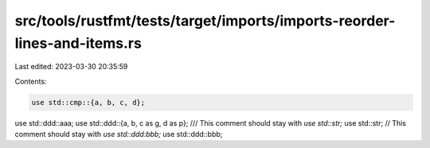 src/tools/rustfmt/tests/target/imports/imports-reorder-lines-and-items.rs
=========================================================================

Last edited: 2023-03-30 20:35:59

Contents:

.. code-block:: rs

    use std::cmp::{a, b, c, d};
use std::ddd::aaa;
use std::ddd::{a, b, c as g, d as p};
/// This comment should stay with `use std::str;`
use std::str;
// This comment should stay with `use std::ddd:bbb;`
use std::ddd::bbb;


